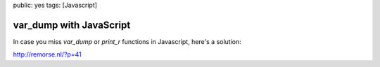 public: yes
tags: [Javascript]

var_dump with JavaScript
========================

In case you miss `var_dump` or `print_r` functions in Javascript, here's a solution:

`http://remorse.nl/?p=41 <http://remorse.nl/?p=41>`_
